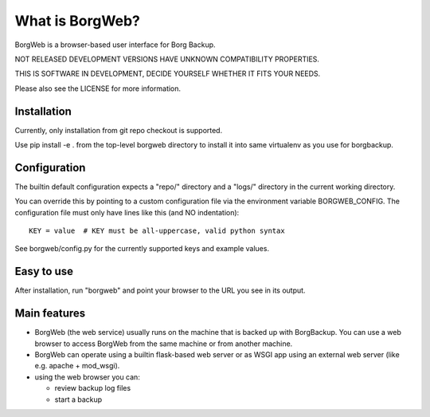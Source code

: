 What is BorgWeb?
----------------
BorgWeb is a browser-based user interface for Borg Backup.

NOT RELEASED DEVELOPMENT VERSIONS HAVE UNKNOWN COMPATIBILITY PROPERTIES.

THIS IS SOFTWARE IN DEVELOPMENT, DECIDE YOURSELF WHETHER IT FITS YOUR NEEDS.

Please also see the LICENSE for more information.

Installation
~~~~~~~~~~~~
Currently, only installation from git repo checkout is supported.

Use pip install -e . from the top-level borgweb directory to install it into
same virtualenv as you use for borgbackup.

Configuration
~~~~~~~~~~~~~
The builtin default configuration expects a "repo/" directory and a "logs/"
directory in the current working directory.

You can override this by pointing to a custom configuration file via the
environment variable BORGWEB_CONFIG. The configuration file must only have
lines like this (and NO indentation)::

  KEY = value  # KEY must be all-uppercase, valid python syntax

See borgweb/config.py for the currently supported keys and example values.


Easy to use
~~~~~~~~~~~
After installation, run "borgweb" and point your browser to the URL you see
in its output.

Main features
~~~~~~~~~~~~~
- BorgWeb (the web service) usually runs on the machine that is backed up with
  BorgBackup. You can use a web browser to access BorgWeb from the same
  machine or from another machine.
- BorgWeb can operate using a builtin flask-based web server or as WSGI app
  using an external web server (like e.g. apache + mod_wsgi).
- using the web browser you can:

  * review backup log files
  * start a backup

